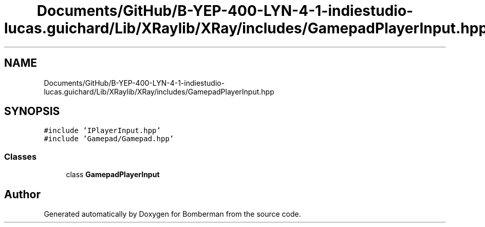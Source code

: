 .TH "Documents/GitHub/B-YEP-400-LYN-4-1-indiestudio-lucas.guichard/Lib/XRaylib/XRay/includes/GamepadPlayerInput.hpp" 3 "Mon Jun 21 2021" "Version 2.0" "Bomberman" \" -*- nroff -*-
.ad l
.nh
.SH NAME
Documents/GitHub/B-YEP-400-LYN-4-1-indiestudio-lucas.guichard/Lib/XRaylib/XRay/includes/GamepadPlayerInput.hpp
.SH SYNOPSIS
.br
.PP
\fC#include 'IPlayerInput\&.hpp'\fP
.br
\fC#include 'Gamepad/Gamepad\&.hpp'\fP
.br

.SS "Classes"

.in +1c
.ti -1c
.RI "class \fBGamepadPlayerInput\fP"
.br
.in -1c
.SH "Author"
.PP 
Generated automatically by Doxygen for Bomberman from the source code\&.
